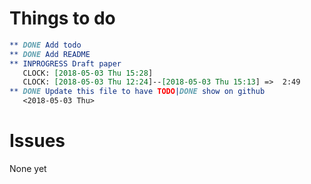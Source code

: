 #+TODO: TODO INPROGRESS | DONE
* Things to do
#+BEGIN_SRC org
** DONE Add todo
** DONE Add README
** INPROGRESS Draft paper
   CLOCK: [2018-05-03 Thu 15:28]
   CLOCK: [2018-05-03 Thu 12:24]--[2018-05-03 Thu 15:13] =>  2:49
** DONE Update this file to have TODO|DONE show on github
   <2018-05-03 Thu>
#+END_SRC
* Issues
  None yet 
